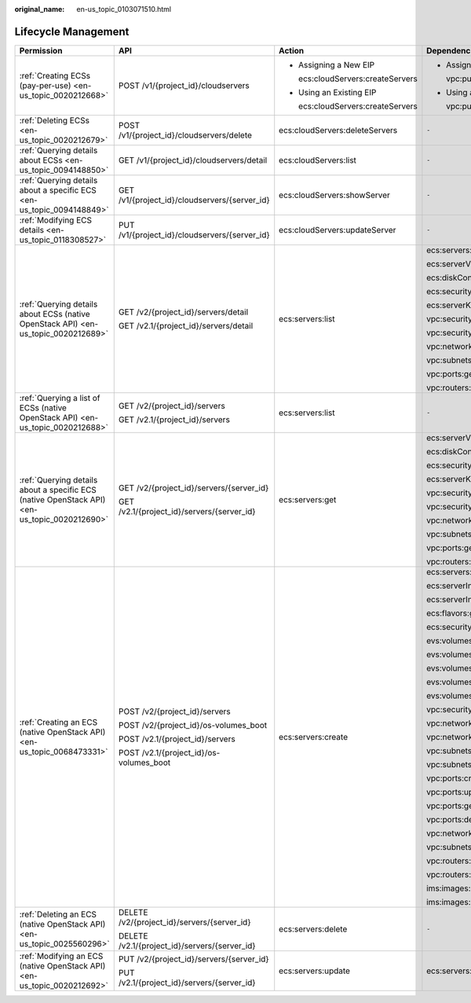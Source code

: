 :original_name: en-us_topic_0103071510.html

.. _en-us_topic_0103071510:

Lifecycle Management
====================

+----------------------------------------------------------------------------------------------+-----------------------------------------------+-----------------------------------+----------------------------+
| Permission                                                                                   | API                                           | Action                            | Dependencies               |
+==============================================================================================+===============================================+===================================+============================+
| :ref:`Creating ECSs (pay-per-use) <en-us_topic_0020212668>`                                  | POST /v1/{project_id}/cloudservers            | -  Assigning a New EIP            | -  Assigning a New EIP     |
|                                                                                              |                                               |                                   |                            |
|                                                                                              |                                               |    ecs:cloudServers:createServers |    vpc:publicIps:create    |
|                                                                                              |                                               |                                   |                            |
|                                                                                              |                                               | -  Using an Existing EIP          | -  Using an Existing EIP   |
|                                                                                              |                                               |                                   |                            |
|                                                                                              |                                               |    ecs:cloudServers:createServers |    vpc:publicIps:update    |
+----------------------------------------------------------------------------------------------+-----------------------------------------------+-----------------------------------+----------------------------+
| :ref:`Deleting ECSs <en-us_topic_0020212679>`                                                | POST /v1/{project_id}/cloudservers/delete     | ecs:cloudServers:deleteServers    | ``-``                      |
+----------------------------------------------------------------------------------------------+-----------------------------------------------+-----------------------------------+----------------------------+
| :ref:`Querying details about ECSs <en-us_topic_0094148850>`                                  | GET /v1/{project_id}/cloudservers/detail      | ecs:cloudServers:list             | ``-``                      |
+----------------------------------------------------------------------------------------------+-----------------------------------------------+-----------------------------------+----------------------------+
| :ref:`Querying details about a specific ECS <en-us_topic_0094148849>`                        | GET /v1/{project_id}/cloudservers/{server_id} | ecs:cloudServers:showServer       | ``-``                      |
+----------------------------------------------------------------------------------------------+-----------------------------------------------+-----------------------------------+----------------------------+
| :ref:`Modifying ECS details <en-us_topic_0118308527>`                                        | PUT /v1/{project_id}/cloudservers/{server_id} | ecs:cloudServers:updateServer     | ``-``                      |
+----------------------------------------------------------------------------------------------+-----------------------------------------------+-----------------------------------+----------------------------+
| :ref:`Querying details about ECSs (native OpenStack API) <en-us_topic_0020212689>`           | GET /v2/{project_id}/servers/detail           | ecs:servers:list                  | ecs:servers:get            |
|                                                                                              |                                               |                                   |                            |
|                                                                                              | GET /v2.1/{project_id}/servers/detail         |                                   | ecs:serverVolumes:use      |
|                                                                                              |                                               |                                   |                            |
|                                                                                              |                                               |                                   | ecs:diskConfigs:use        |
|                                                                                              |                                               |                                   |                            |
|                                                                                              |                                               |                                   | ecs:securityGroups:use     |
|                                                                                              |                                               |                                   |                            |
|                                                                                              |                                               |                                   | ecs:serverKeypairs:get     |
|                                                                                              |                                               |                                   |                            |
|                                                                                              |                                               |                                   | vpc:securityGroups:get     |
|                                                                                              |                                               |                                   |                            |
|                                                                                              |                                               |                                   | vpc:securityGroupRules:get |
|                                                                                              |                                               |                                   |                            |
|                                                                                              |                                               |                                   | vpc:networks:get           |
|                                                                                              |                                               |                                   |                            |
|                                                                                              |                                               |                                   | vpc:subnets:get            |
|                                                                                              |                                               |                                   |                            |
|                                                                                              |                                               |                                   | vpc:ports:get              |
|                                                                                              |                                               |                                   |                            |
|                                                                                              |                                               |                                   | vpc:routers:get            |
+----------------------------------------------------------------------------------------------+-----------------------------------------------+-----------------------------------+----------------------------+
| :ref:`Querying a list of ECSs (native OpenStack API) <en-us_topic_0020212688>`               | GET /v2/{project_id}/servers                  | ecs:servers:list                  | ``-``                      |
|                                                                                              |                                               |                                   |                            |
|                                                                                              | GET /v2.1/{project_id}/servers                |                                   |                            |
+----------------------------------------------------------------------------------------------+-----------------------------------------------+-----------------------------------+----------------------------+
| :ref:`Querying details about a specific ECS (native OpenStack API) <en-us_topic_0020212690>` | GET /v2/{project_id}/servers/{server_id}      | ecs:servers:get                   | ecs:serverVolumes:use      |
|                                                                                              |                                               |                                   |                            |
|                                                                                              | GET /v2.1/{project_id}/servers/{server_id}    |                                   | ecs:diskConfigs:use        |
|                                                                                              |                                               |                                   |                            |
|                                                                                              |                                               |                                   | ecs:securityGroups:use     |
|                                                                                              |                                               |                                   |                            |
|                                                                                              |                                               |                                   | ecs:serverKeypairs:get     |
|                                                                                              |                                               |                                   |                            |
|                                                                                              |                                               |                                   | vpc:securityGroups:get     |
|                                                                                              |                                               |                                   |                            |
|                                                                                              |                                               |                                   | vpc:securityGroupRules:get |
|                                                                                              |                                               |                                   |                            |
|                                                                                              |                                               |                                   | vpc:networks:get           |
|                                                                                              |                                               |                                   |                            |
|                                                                                              |                                               |                                   | vpc:subnets:get            |
|                                                                                              |                                               |                                   |                            |
|                                                                                              |                                               |                                   | vpc:ports:get              |
|                                                                                              |                                               |                                   |                            |
|                                                                                              |                                               |                                   | vpc:routers:get            |
+----------------------------------------------------------------------------------------------+-----------------------------------------------+-----------------------------------+----------------------------+
| :ref:`Creating an ECS (native OpenStack API) <en-us_topic_0068473331>`                       | POST /v2/{project_id}/servers                 | ecs:servers:create                | ecs:servers:get            |
|                                                                                              |                                               |                                   |                            |
|                                                                                              | POST /v2/{project_id}/os-volumes_boot         |                                   | ecs:serverInterfaces:use   |
|                                                                                              |                                               |                                   |                            |
|                                                                                              | POST /v2.1/{project_id}/servers               |                                   | ecs:serverInterfaces:get   |
|                                                                                              |                                               |                                   |                            |
|                                                                                              | POST /v2.1/{project_id}/os-volumes_boot       |                                   | ecs:flavors:get            |
|                                                                                              |                                               |                                   |                            |
|                                                                                              |                                               |                                   | ecs:securityGroups:use     |
|                                                                                              |                                               |                                   |                            |
|                                                                                              |                                               |                                   | evs:volumes:list           |
|                                                                                              |                                               |                                   |                            |
|                                                                                              |                                               |                                   | evs:volumes:get            |
|                                                                                              |                                               |                                   |                            |
|                                                                                              |                                               |                                   | evs:volumes:create         |
|                                                                                              |                                               |                                   |                            |
|                                                                                              |                                               |                                   | evs:volumes:attach         |
|                                                                                              |                                               |                                   |                            |
|                                                                                              |                                               |                                   | evs:volumes:manage         |
|                                                                                              |                                               |                                   |                            |
|                                                                                              |                                               |                                   | vpc:securityGroups:get     |
|                                                                                              |                                               |                                   |                            |
|                                                                                              |                                               |                                   | vpc:networks:get           |
|                                                                                              |                                               |                                   |                            |
|                                                                                              |                                               |                                   | vpc:networks:update        |
|                                                                                              |                                               |                                   |                            |
|                                                                                              |                                               |                                   | vpc:subnets:get            |
|                                                                                              |                                               |                                   |                            |
|                                                                                              |                                               |                                   | vpc:subnets:update         |
|                                                                                              |                                               |                                   |                            |
|                                                                                              |                                               |                                   | vpc:ports:create           |
|                                                                                              |                                               |                                   |                            |
|                                                                                              |                                               |                                   | vpc:ports:update           |
|                                                                                              |                                               |                                   |                            |
|                                                                                              |                                               |                                   | vpc:ports:get              |
|                                                                                              |                                               |                                   |                            |
|                                                                                              |                                               |                                   | vpc:ports:delete           |
|                                                                                              |                                               |                                   |                            |
|                                                                                              |                                               |                                   | vpc:networks:create        |
|                                                                                              |                                               |                                   |                            |
|                                                                                              |                                               |                                   | vpc:subnets:create         |
|                                                                                              |                                               |                                   |                            |
|                                                                                              |                                               |                                   | vpc:routers:get            |
|                                                                                              |                                               |                                   |                            |
|                                                                                              |                                               |                                   | vpc:routers:update         |
|                                                                                              |                                               |                                   |                            |
|                                                                                              |                                               |                                   | ims:images:list            |
|                                                                                              |                                               |                                   |                            |
|                                                                                              |                                               |                                   | ims:images:get             |
+----------------------------------------------------------------------------------------------+-----------------------------------------------+-----------------------------------+----------------------------+
| :ref:`Deleting an ECS (native OpenStack API) <en-us_topic_0025560296>`                       | DELETE /v2/{project_id}/servers/{server_id}   | ecs:servers:delete                | ``-``                      |
|                                                                                              |                                               |                                   |                            |
|                                                                                              | DELETE /v2.1/{project_id}/servers/{server_id} |                                   |                            |
+----------------------------------------------------------------------------------------------+-----------------------------------------------+-----------------------------------+----------------------------+
| :ref:`Modifying an ECS (native OpenStack API) <en-us_topic_0020212692>`                      | PUT /v2/{project_id}/servers/{server_id}      | ecs:servers:update                | ecs:servers:get            |
|                                                                                              |                                               |                                   |                            |
|                                                                                              | PUT /v2.1/{project_id}/servers/{server_id}    |                                   |                            |
+----------------------------------------------------------------------------------------------+-----------------------------------------------+-----------------------------------+----------------------------+
